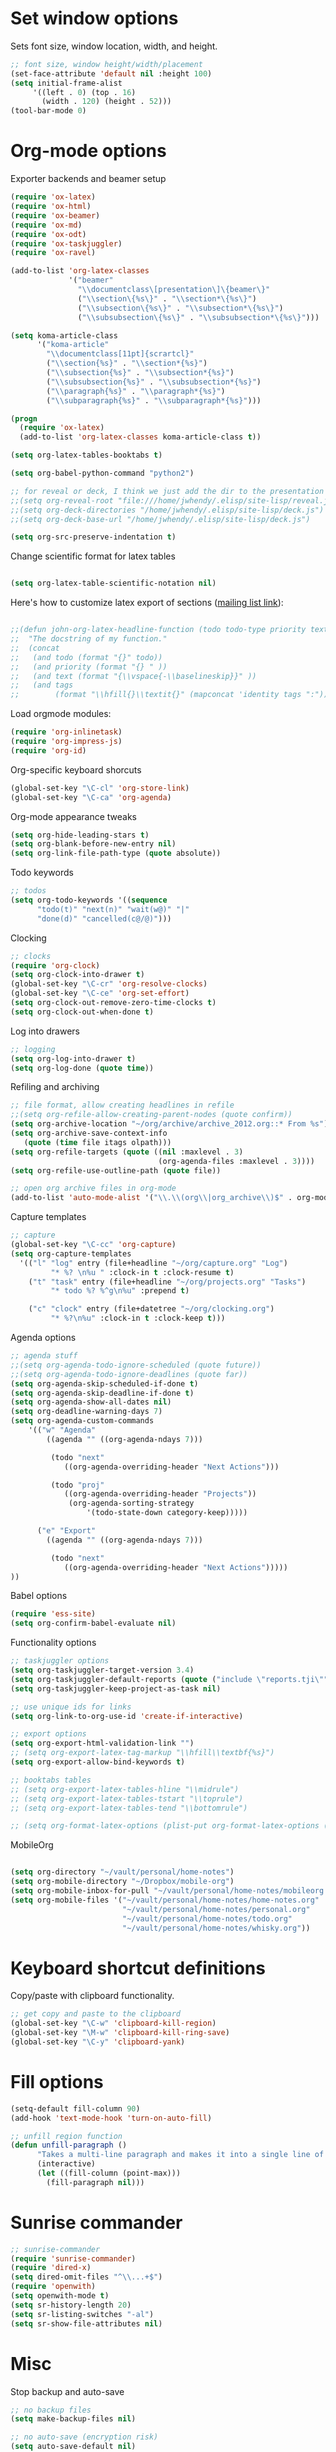 * Set window options

Sets font size, window location, width, and height.

#+begin_src emacs-lisp
;; font size, window height/width/placement
(set-face-attribute 'default nil :height 100)
(setq initial-frame-alist
     '((left . 0) (top . 16)
       (width . 120) (height . 52)))
(tool-bar-mode 0)
#+end_src


* Org-mode options

Exporter backends and beamer setup

#+begin_src emacs-lisp
(require 'ox-latex)
(require 'ox-html)
(require 'ox-beamer)
(require 'ox-md)
(require 'ox-odt)
(require 'ox-taskjuggler)
(require 'ox-ravel)

(add-to-list 'org-latex-classes
             '("beamer"
               "\\documentclass\[presentation\]\{beamer\}"
               ("\\section\{%s\}" . "\\section*\{%s\}")
               ("\\subsection\{%s\}" . "\\subsection*\{%s\}")
               ("\\subsubsection\{%s\}" . "\\subsubsection*\{%s\}")))

(setq koma-article-class
      '("koma-article"
        "\\documentclass[11pt]{scrartcl}"
        ("\\section{%s}" . "\\section*{%s}")
        ("\\subsection{%s}" . "\\subsection*{%s}")
        ("\\subsubsection{%s}" . "\\subsubsection*{%s}")
        ("\\paragraph{%s}" . "\\paragraph*{%s}")
        ("\\subparagraph{%s}" . "\\subparagraph*{%s}")))

(progn
  (require 'ox-latex)
  (add-to-list 'org-latex-classes koma-article-class t))

(setq org-latex-tables-booktabs t)

(setq org-babel-python-command "python2")

;; for reveal or deck, I think we just add the dir to the presentation dir
;;(setq org-reveal-root "file:///home/jwhendy/.elisp/site-lisp/reveal.js")
;;(setq org-deck-directories "/home/jwhendy/.elisp/site-lisp/deck.js")
;;(setq org-deck-base-url "/home/jwhendy/.elisp/site-lisp/deck.js")

(setq org-src-preserve-indentation t)

#+end_src

Change scientific format for latex tables
#+begin_src emacs-lisp

(setq org-latex-table-scientific-notation nil)

#+end_src

Here's how to customize latex export of sections ([[https://lists.gnu.org/archive/html/emacs-orgmode/2013-03/msg01329.html][mailing list link]]):

#+begin_src emacs-lisp

;;(defun john-org-latex-headline-function (todo todo-type priority text tags)
;;  "The docstring of my function."
;;  (concat
;;   (and todo (format "{}" todo))
;;   (and priority (format "{} " ))
;;   (and text (format "{\\vspace{-\\baselineskip}}" ))
;;   (and tags
;;        (format "\\hfill{}\\textit{}" (mapconcat 'identity tags ":")))))

#+end_src


Load orgmode modules:

#+begin_src emacs-lisp
(require 'org-inlinetask)
(require 'org-impress-js)
(require 'org-id)
#+end_src

Org-specific keyboard shorcuts

#+begin_src emacs-lisp
(global-set-key "\C-cl" 'org-store-link)
(global-set-key "\C-ca" 'org-agenda)
#+end_src


Org-mode appearance tweaks

#+begin_src emacs-lisp
(setq org-hide-leading-stars t)
(setq org-blank-before-new-entry nil)
(setq org-link-file-path-type (quote absolute))
#+end_src


Todo keywords

#+begin_src emacs-lisp
;; todos
(setq org-todo-keywords '((sequence 
      "todo(t)" "next(n)" "wait(w@)" "|" 
      "done(d)" "cancelled(c@/@)")))
#+end_src

Clocking

#+begin_src emacs-lisp
;; clocks
(require 'org-clock)
(setq org-clock-into-drawer t)
(global-set-key "\C-cr" 'org-resolve-clocks)
(global-set-key "\C-ce" 'org-set-effort)
(setq org-clock-out-remove-zero-time-clocks t)
(setq org-clock-out-when-done t)
#+end_src


Log into drawers

#+begin_src emacs-lisp
;; logging
(setq org-log-into-drawer t)
(setq org-log-done (quote time))
#+end_src


Refiling and archiving

#+begin_src emacs-lisp
;; file format, allow creating headlines in refile
;;(setq org-refile-allow-creating-parent-nodes (quote confirm))
(setq org-archive-location "~/org/archive/archive_2012.org::* From %s")
(setq org-archive-save-context-info
   (quote (time file itags olpath)))
(setq org-refile-targets (quote ((nil :maxlevel . 3)
                                 (org-agenda-files :maxlevel . 3))))
(setq org-refile-use-outline-path (quote file))

;; open org archive files in org-mode
(add-to-list 'auto-mode-alist '("\\.\\(org\\|org_archive\\)$" . org-mode))
#+end_src


Capture templates

#+begin_src emacs-lisp
;; capture 
(global-set-key "\C-cc" 'org-capture)
(setq org-capture-templates
  '(("l" "log" entry (file+headline "~/org/capture.org" "Log")
         "* %? \n%u " :clock-in t :clock-resume t)
    ("t" "task" entry (file+headline "~/org/projects.org" "Tasks")
         "* todo %? %^g\n%u" :prepend t)

    ("c" "clock" entry (file+datetree "~/org/clocking.org")
         "* %?\n%u" :clock-in t :clock-keep t)))
#+end_src


Agenda options

#+begin_src emacs-lisp
;; agenda stuff    
;;(setq org-agenda-todo-ignore-scheduled (quote future))
;;(setq org-agenda-todo-ignore-deadlines (quote far))
(setq org-agenda-skip-scheduled-if-done t)
(setq org-agenda-skip-deadline-if-done t)
(setq org-agenda-show-all-dates nil)
(setq org-deadline-warning-days 7)
(setq org-agenda-custom-commands 
    '(("w" "Agenda"
        ((agenda "" ((org-agenda-ndays 7)))

         (todo "next"
            ((org-agenda-overriding-header "Next Actions")))

         (todo "proj"
            ((org-agenda-overriding-header "Projects"))
             (org-agenda-sorting-strategy
                 '(todo-state-down category-keep)))))

      ("e" "Export"
        ((agenda "" ((org-agenda-ndays 7)))

         (todo "next"
            ((org-agenda-overriding-header "Next Actions")))))
))
#+end_src

Babel options

#+begin_src emacs-lisp
(require 'ess-site)
(setq org-confirm-babel-evaluate nil)
#+end_src

Functionality options

#+begin_src emacs-lisp
;; taskjuggler options
(setq org-taskjuggler-target-version 3.4)
(setq org-taskjuggler-default-reports (quote ("include \"reports.tji\"")))
(setq org-taskjuggler-keep-project-as-task nil)

;; use unique ids for links
(setq org-link-to-org-use-id 'create-if-interactive)

;; export options
(setq org-export-html-validation-link "")
;; (setq org-export-latex-tag-markup "\\hfill\\textbf{%s}")
(setq org-export-allow-bind-keywords t)

;; booktabs tables
;; (setq org-export-latex-tables-hline "\\midrule")
;; (setq org-export-latex-tables-tstart "\\toprule")
;; (setq org-export-latex-tables-tend "\\bottomrule")

;; (setq org-format-latex-options (plist-put org-format-latex-options (quote (:matchers (quote ("begin" "$1" "$$" "\\(" "\\["))))))

#+end_src

MobileOrg

#+begin_src emacs-lisp :eval yes

(setq org-directory "~/vault/personal/home-notes")
(setq org-mobile-directory "~/Dropbox/mobile-org")
(setq org-mobile-inbox-for-pull "~/vault/personal/home-notes/mobileorg.org")
(setq org-mobile-files '("~/vault/personal/home-notes/home-notes.org"
                         "~/vault/personal/home-notes/personal.org"
                         "~/vault/personal/home-notes/todo.org"
                         "~/vault/personal/home-notes/whisky.org"))

#+end_src

* Keyboard shortcut definitions

Copy/paste with clipboard functionality.

#+begin_src emacs-lisp
;; get copy and paste to the clipboard
(global-set-key "\C-w" 'clipboard-kill-region)
(global-set-key "\M-w" 'clipboard-kill-ring-save)
(global-set-key "\C-y" 'clipboard-yank)
#+end_src

* Fill options

#+begin_src emacs-lisp
(setq-default fill-column 90)
(add-hook 'text-mode-hook 'turn-on-auto-fill)

;; unfill region function
(defun unfill-paragraph ()
      "Takes a multi-line paragraph and makes it into a single line of text."
      (interactive)
      (let ((fill-column (point-max)))
        (fill-paragraph nil)))
#+end_src

* Sunrise commander

#+begin_src emacs-lisp
;; sunrise-commander
(require 'sunrise-commander)
(require 'dired-x)
(setq dired-omit-files "^\\...+$")
(require 'openwith)
(setq openwith-mode t)
(setq sr-history-length 20)
(setq sr-listing-switches "-al")
(setq sr-show-file-attributes nil)

#+end_src

* Misc

Stop backup and auto-save
#+begin_src emacs-lisp
;; no backup files
(setq make-backup-files nil)

;; no auto-save (encryption risk)
(setq auto-save-default nil)
#+end_src

Set chromium as browser
#+begin_src emacs-lisp
(setq browse-url-browser-function 'browse-url-generic
      browse-url-generic-program "chromium")
#+end_src


Magit
#+begin_src emacs-lisp
;;(require 'magit)
#+end_src


* Encryption

#+begin_src emacs-lisp

(require 'epa-file)
(epa-file-enable)
(setq epa-armor t)

#+end_src
